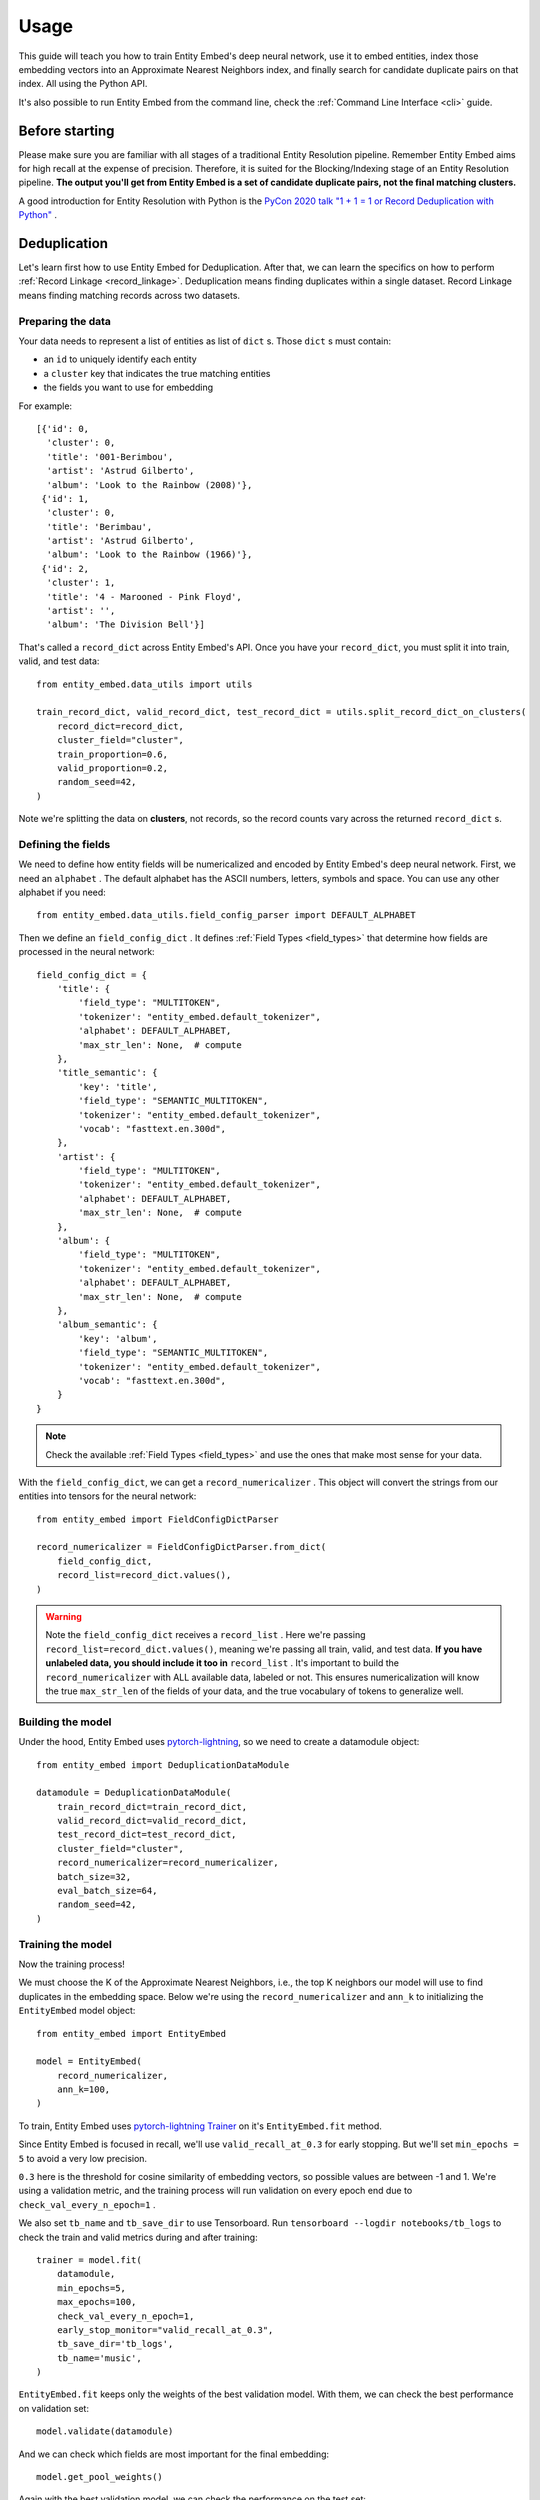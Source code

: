 =====
Usage
=====

This guide will teach you how to train Entity Embed's deep neural network, use it to embed entities, index those embedding vectors into an Approximate Nearest Neighbors index, and finally search for candidate duplicate pairs on that index. All using the Python API.

It's also possible to run Entity Embed from the command line, check the :ref:`Command Line Interface <cli>` guide.


Before starting
---------------

Please make sure you are familiar with all stages of a traditional Entity Resolution pipeline. Remember Entity Embed aims for high recall at the expense of precision. Therefore, it is suited for the Blocking/Indexing stage of an Entity Resolution pipeline. **The output you'll get from Entity Embed is a set of candidate duplicate pairs, not the final matching clusters.**

A good introduction for Entity Resolution with Python is the `PyCon 2020 talk "1 + 1 = 1 or Record Deduplication with Python" <https://youtu.be/eMI8lwQl3Dc>`_ .

.. _deduplication:

Deduplication
-------------

Let's learn first how to use Entity Embed for Deduplication. After that, we can learn the specifics on how to perform :ref:`Record Linkage <record_linkage>`. Deduplication means finding duplicates within a single dataset. Record Linkage means finding matching records across two datasets.

Preparing the data
~~~~~~~~~~~~~~~~~~

Your data needs to represent a list of entities as list of ``dict`` s. Those ``dict`` s must contain:

* an ``id`` to uniquely identify each entity
* a ``cluster`` key that indicates the true matching entities
* the fields you want to use for embedding

For example::

    [{'id': 0,
      'cluster': 0,
      'title': '001-Berimbou',
      'artist': 'Astrud Gilberto',
      'album': 'Look to the Rainbow (2008)'},
     {'id': 1,
      'cluster': 0,
      'title': 'Berimbau',
      'artist': 'Astrud Gilberto',
      'album': 'Look to the Rainbow (1966)'},
     {'id': 2,
      'cluster': 1,
      'title': '4 - Marooned - Pink Floyd',
      'artist': '',
      'album': 'The Division Bell'}]

That's called a ``record_dict`` across Entity Embed's API. Once you have your ``record_dict``, you must split it into train, valid, and test data::

    from entity_embed.data_utils import utils

    train_record_dict, valid_record_dict, test_record_dict = utils.split_record_dict_on_clusters(
        record_dict=record_dict,
        cluster_field="cluster",
        train_proportion=0.6,
        valid_proportion=0.2,
        random_seed=42,
    )

Note we're splitting the data on **clusters**, not records, so the record counts vary across the returned ``record_dict`` s.

Defining the fields
~~~~~~~~~~~~~~~~~~~

We need to define how entity fields will be numericalized and encoded by Entity Embed's deep neural network. First, we need an ``alphabet`` . The default alphabet has the ASCII numbers, letters, symbols and space. You can use any other alphabet if you need::

    from entity_embed.data_utils.field_config_parser import DEFAULT_ALPHABET

Then we define an ``field_config_dict`` . It defines :ref:`Field Types <field_types>` that determine how fields are processed in the neural network::

    field_config_dict = {
        'title': {
            'field_type': "MULTITOKEN",
            'tokenizer': "entity_embed.default_tokenizer",
            'alphabet': DEFAULT_ALPHABET,
            'max_str_len': None,  # compute
        },
        'title_semantic': {
            'key': 'title',
            'field_type': "SEMANTIC_MULTITOKEN",
            'tokenizer': "entity_embed.default_tokenizer",
            'vocab': "fasttext.en.300d",
        },
        'artist': {
            'field_type': "MULTITOKEN",
            'tokenizer': "entity_embed.default_tokenizer",
            'alphabet': DEFAULT_ALPHABET,
            'max_str_len': None,  # compute
        },
        'album': {
            'field_type': "MULTITOKEN",
            'tokenizer': "entity_embed.default_tokenizer",
            'alphabet': DEFAULT_ALPHABET,
            'max_str_len': None,  # compute
        },
        'album_semantic': {
            'key': 'album',
            'field_type': "SEMANTIC_MULTITOKEN",
            'tokenizer': "entity_embed.default_tokenizer",
            'vocab': "fasttext.en.300d",
        }
    }

.. note::
    Check the available :ref:`Field Types <field_types>` and use the ones that make most sense for your data.

With the ``field_config_dict``, we can get a ``record_numericalizer`` . This object will convert the strings from our entities into tensors for the neural network::


    from entity_embed import FieldConfigDictParser

    record_numericalizer = FieldConfigDictParser.from_dict(
        field_config_dict,
        record_list=record_dict.values(),
    )

.. warning::
    Note the ``field_config_dict`` receives a ``record_list`` . Here we're passing ``record_list=record_dict.values()``, meaning we're passing all train, valid, and test data. **If you have unlabeled data, you should include it too in** ``record_list`` . It's important to build the ``record_numericalizer`` with ALL available data, labeled or not. This ensures numericalization will know the true ``max_str_len`` of the fields of your data, and the true vocabulary of tokens to generalize well.

Building the model
~~~~~~~~~~~~~~~~~~

Under the hood, Entity Embed uses `pytorch-lightning <https://pytorch-lightning.readthedocs.io/en/latest/>`_, so we need to create a datamodule object::

    from entity_embed import DeduplicationDataModule

    datamodule = DeduplicationDataModule(
        train_record_dict=train_record_dict,
        valid_record_dict=valid_record_dict,
        test_record_dict=test_record_dict,
        cluster_field="cluster",
        record_numericalizer=record_numericalizer,
        batch_size=32,
        eval_batch_size=64,
        random_seed=42,
    )

Training the model
~~~~~~~~~~~~~~~~~~

Now the training process!

We must choose the K of the Approximate Nearest Neighbors, i.e., the top K neighbors our model will use to find duplicates in the embedding space. Below we're using the ``record_numericalizer`` and ``ann_k`` to initializing the ``EntityEmbed`` model object::

    from entity_embed import EntityEmbed

    model = EntityEmbed(
        record_numericalizer,
        ann_k=100,
    )

To train, Entity Embed uses `pytorch-lightning Trainer <https://pytorch-lightning.readthedocs.io/en/latest/common/trainer.html>`_ on it's ``EntityEmbed.fit`` method.

Since Entity Embed is focused in recall, we'll use ``valid_recall_at_0.3`` for early stopping. But we'll set ``min_epochs = 5`` to avoid a very low precision.

``0.3`` here is the threshold for cosine similarity of embedding vectors, so possible values are between -1 and 1. We're using a validation metric, and the training process will run validation on every epoch end due to ``check_val_every_n_epoch=1`` .

We also set ``tb_name`` and ``tb_save_dir`` to use Tensorboard. Run ``tensorboard --logdir notebooks/tb_logs`` to check the train and valid metrics during and after training::

    trainer = model.fit(
        datamodule,
        min_epochs=5,
        max_epochs=100,
        check_val_every_n_epoch=1,
        early_stop_monitor="valid_recall_at_0.3",
        tb_save_dir='tb_logs',
        tb_name='music',
    )

``EntityEmbed.fit`` keeps only the weights of the best validation model. With them, we can check the best performance on validation set::

    model.validate(datamodule)

And we can check which fields are most important for the final embedding::

    model.get_pool_weights()

Again with the best validation model, we can check the performance on the test set::

    model.test(datamodule)

Indexing embeddings / Production run
~~~~~~~~~~~~~~~~~~~~~~~~~~~~~~~~~~~~

When running in production, you only have access to the trained ``model`` object and the production ``record_dict`` (without the true clusters filled, of course). You can get the embedding vectors of a production ``record_dict`` using the ``predict`` method::

    vector_dict = model.predict(
        record_dict=production_record_dict,
        batch_size=64
    )

The ``vector_dict`` maps ``id`` s to numpy arrays. We can build an `ANNEntityIndex`, insert all embeddings from `vector_dict` on it, and build it::

    from entity_embed import ANNEntityIndex

    ann_index = ANNEntityIndex(embedding_size=model.embedding_size)
    ann_index.insert_vector_dict(vector_dict)
    ann_index.build()

With the index built, we can now search on it and find the candidate duplicate pairs::

    found_pair_set = ann_index.search_pairs(
        k=100,
        sim_threshold=0.3,
    )

.. note::
    Even though we used the same ``k`` and one of the ``sim_threshold`` s from the model training, you're free to use any value you want here.

``found_pair_set`` is a set of tuple ``id`` pairs with the smaller ``id`` always on the first position of the tuple.

You must filter the ``found_pair_set`` to find the best matching pairs. One option is to use pairwise classifiers like the ones from `Python Record Linkage Toolkit <https://recordlinkage.readthedocs.io/en/latest/index.html>`_ .

.. _record_linkage:

Record Linkage
--------------

The steps to perform Record Linkage are similar to the ones for :ref:`Deduplication <deduplication>`, but you must provide additional parameters and use different classes. Below we highlight only the differences:

Preparing the data
~~~~~~~~~~~~~~~~~~

On your data for Record Linkage, you must include a field on each entity to inform what is its source dataset. For example::


    [{'id': 0,
      'cluster': 0,
      '__source': "left",
      'title': '001-Berimbou',
      'artist': 'Astrud Gilberto',
      'album': 'Look to the Rainbow (2008)'},
     {'id': 1,
      'cluster': 0,
      '__source': "right",
      'title': 'Berimbau',
      'artist': 'Astrud Gilberto',
      'album': 'Look to the Rainbow (1966)'},
     {'id': 2,
      'cluster': 1,
      '__source': "left",
      'title': '4 - Marooned - Pink Floyd',
      'artist': '',
      'album': 'The Division Bell'}]

.. warning::
    Currently Entity Embed only supports Record Linkage of two datasets at one time. On the example above, we have only two sources: ``"left"`` and ``"right"`` .

Building the model
~~~~~~~~~~~~~~~~~~

Use the ``LinkageDataModule`` class to initialize the ``datamodule`` . Note there are two additional parameters here: ``source_field`` and ``left_source``::

    from entity_embed import LinkageDataModule

    datamodule = LinkageDataModule(
        train_record_dict=train_record_dict,
        valid_record_dict=valid_record_dict,
        test_record_dict=test_record_dict,
        source_field="__source",
        left_source="left",
        cluster_field="cluster",
        record_numericalizer=record_numericalizer,
        batch_size=32,
        eval_batch_size=64,
        random_seed=42,
    )

Training the model
~~~~~~~~~~~~~~~~~~

Use the ``LinkageEmbed`` class to initialize the model object. Again, there are two additional parameters here: ``source_field`` and ``left_source``::

    from entity_embed import LinkageEmbed

    model = LinkageEmbed(
        record_numericalizer,
        ann_k=100,
        source_field="__source",
        left_source="left",
    )

Indexing embeddings / Production run
~~~~~~~~~~~~~~~~~~~~~~~~~~~~~~~~~~~~

When calling ``predict``, you will now get two ``vector_dict`` s, one for each source dataset::

    test_left_vector_dict, test_right_vector_dict = model.predict(
        record_dict=test_record_dict,
        batch_size=eval_batch_size
    )

Now init an `ANNLinkageIndex`, insert all embeddings from both `test_left_vector_dict` and `test_right_vector_dict` on it, and build it::

    from entity_embed import ANNLinkageIndex

    ann_index = ANNLinkageIndex(embedding_size=model.embedding_size)
    ann_index.insert_vector_dict(
        left_vector_dict=test_left_vector_dict,
        right_vector_dict=test_right_vector_dict,
    )
    ann_index.build()

With the index built, we can now search on it and find the candidate duplicate pairs::

    found_pair_set = ann_index.search_pairs(
        k=ann_k,
        sim_threshold=0.3,
        left_vector_dict=test_left_vector_dict,
        right_vector_dict=test_right_vector_dict,
        left_source=left_source,
    )

Here, ``found_pair_set`` is again a set of tuple ``id`` pairs, but there's a catch: the first position of the tuple will always have the left dataset ``id`` s, while the second position will have the right dataset ``id`` s.

Examples
--------

Do::

    $ pip install -r requirements-examples.txt

Then check these Jupyter Notebooks for step-by-step examples:

- Deduplication, when you have a single dirty dataset with duplicates: `notebooks/Deduplication-Example.ipynb <https://github.com/vintasoftware/entity-embed/blob/main/notebooks/Deduplication-Example.ipynb>`_
- Record Linkage, when you have multiple clean datasets you need to link: `notebooks/Record-Linkage-Example.ipynb <https://github.com/vintasoftware/entity-embed/blob/main/notebooks/Record-Linkage-Example.ipynb>`_

More info
---------

Please check more details on the supported :ref:`Field Types <field_types>` and on the :ref:`Neural Network Architecture <nn_architecture>` Entity Embed uses.
